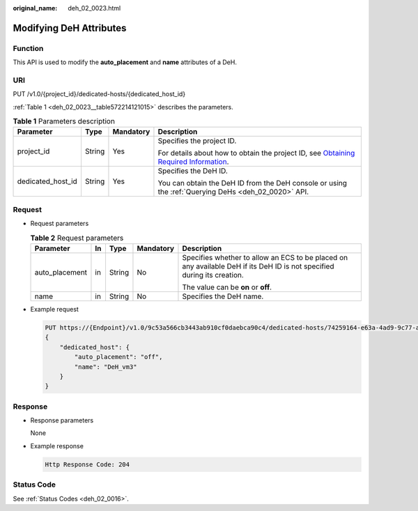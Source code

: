 :original_name: deh_02_0023.html

.. _deh_02_0023:

Modifying DeH Attributes
========================

Function
--------

This API is used to modify the **auto_placement** and **name** attributes of a DeH.

URI
---

PUT /v1.0/{project_id}/dedicated-hosts/{dedicated_host_id}

:ref:`Table 1 <deh_02_0023__table572214121015>` describes the parameters.

.. _deh_02_0023__table572214121015:

.. table:: **Table 1** Parameters description

   +-------------------+-----------------+-----------------+---------------------------------------------------------------------------------------------------------------------------------------------------------------------+
   | Parameter         | Type            | Mandatory       | Description                                                                                                                                                         |
   +===================+=================+=================+=====================================================================================================================================================================+
   | project_id        | String          | Yes             | Specifies the project ID.                                                                                                                                           |
   |                   |                 |                 |                                                                                                                                                                     |
   |                   |                 |                 | For details about how to obtain the project ID, see `Obtaining Required Information <https://docs.otc.t-systems.com/en-us/api/apiug/apig-en-api-180328009.html>`__. |
   +-------------------+-----------------+-----------------+---------------------------------------------------------------------------------------------------------------------------------------------------------------------+
   | dedicated_host_id | String          | Yes             | Specifies the DeH ID.                                                                                                                                               |
   |                   |                 |                 |                                                                                                                                                                     |
   |                   |                 |                 | You can obtain the DeH ID from the DeH console or using the :ref:`Querying DeHs <deh_02_0020>` API.                                                                 |
   +-------------------+-----------------+-----------------+---------------------------------------------------------------------------------------------------------------------------------------------------------------------+

Request
-------

-  Request parameters

   .. table:: **Table 2** Request parameters

      +----------------+-------------+-------------+-------------+-------------------------------------------------------------------------------------------------------------------------+
      | Parameter      | In          | Type        | Mandatory   | Description                                                                                                             |
      +================+=============+=============+=============+=========================================================================================================================+
      | auto_placement | in          | String      | No          | Specifies whether to allow an ECS to be placed on any available DeH if its DeH ID is not specified during its creation. |
      |                |             |             |             |                                                                                                                         |
      |                |             |             |             | The value can be **on** or **off**.                                                                                     |
      +----------------+-------------+-------------+-------------+-------------------------------------------------------------------------------------------------------------------------+
      | name           | in          | String      | No          | Specifies the DeH name.                                                                                                 |
      +----------------+-------------+-------------+-------------+-------------------------------------------------------------------------------------------------------------------------+

-  Example request

   .. code-block:: text

      PUT https://{Endpoint}/v1.0/9c53a566cb3443ab910cf0daebca90c4/dedicated-hosts/74259164-e63a-4ad9-9c77-a1bd2c9aa187
      {
          "dedicated_host": {
              "auto_placement": "off",
              "name": "DeH_vm3"
          }
      }

Response
--------

-  Response parameters

   None

-  Example response

   .. code-block::

      Http Response Code: 204

Status Code
-----------

See :ref:`Status Codes <deh_02_0016>`.
